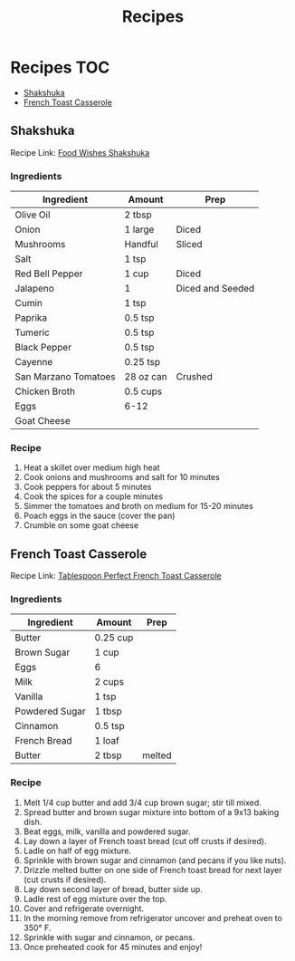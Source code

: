 #+TITLE: Recipes

* Recipes :TOC:
  - [[#shakshuka][Shakshuka]]
  - [[#french-toast-casserole][French Toast Casserole]]

** Shakshuka

   Recipe Link: [[https://foodwishes.blogspot.com/2015/10/shakshuka-say-it-with-me-now.html][Food Wishes Shakshuka]]

*** Ingredients
    
    | Ingredient           | Amount    | Prep             |
    |----------------------+-----------+------------------|
    | Olive Oil            | 2 tbsp    |                  |
    | Onion                | 1 large   | Diced            |
    | Mushrooms            | Handful   | Sliced           |
    | Salt                 | 1 tsp     |                  |
    | Red Bell Pepper      | 1 cup     | Diced            |
    | Jalapeno             | 1         | Diced and Seeded |
    | Cumin                | 1 tsp     |                  |
    | Paprika              | 0.5 tsp   |                  |
    | Tumeric              | 0.5 tsp   |                  |
    | Black Pepper         | 0.5 tsp   |                  |
    | Cayenne              | 0.25 tsp  |                  |
    | San Marzano Tomatoes | 28 oz can | Crushed          |
    | Chicken Broth        | 0.5 cups  |                  |
    | Eggs                 | 6-12      |                  |
    | Goat Cheese          |           |                  |
    
*** Recipe

1. Heat a skillet over medium high heat    
2. Cook onions and mushrooms and salt for 10 minutes
3. Cook peppers for about 5 minutes
4. Cook the spices for a couple minutes
5. Simmer the tomatoes and broth on medium for 15-20 minutes
6. Poach eggs in the sauce (cover the pan)
7. Crumble on some goat cheese
  
** French Toast Casserole

   Recipe Link: [[https://www.tablespoon.com/recipes/perfect-french-toast-casserole/ca16d480-f621-4067-87ad-27674feb15cb#reviewDiv][Tablespoon Perfect French Toast Casserole]]

*** Ingredients

    | Ingredient     | Amount   | Prep   |
    |----------------+----------+--------|
    | Butter         | 0.25 cup |        |
    | Brown Sugar    | 1 cup    |        |
    | Eggs           | 6        |        |
    | Milk           | 2 cups   |        |
    | Vanilla        | 1 tsp    |        |
    | Powdered Sugar | 1 tbsp   |        |
    | Cinnamon       | 0.5 tsp  |        |
    | French Bread   | 1 loaf   |        |
    | Butter         | 2 tbsp   | melted |
 
*** Recipe
    
1. Melt 1/4 cup butter and add 3/4 cup brown sugar; stir till mixed.
2. Spread butter and brown sugar mixture into bottom of a 9x13 baking dish.
3. Beat eggs, milk, vanilla and powdered sugar.
4. Lay down a layer of French toast bread (cut off crusts if desired).
5. Ladle on half of egg mixture.
6. Sprinkle with brown sugar and cinnamon (and pecans if you like nuts).
7. Drizzle melted butter on one side of French toast bread for next layer (cut crusts if desired).
8. Lay down second layer of bread, butter side up.
9. Ladle rest of egg mixture over the top.
10. Cover and refrigerate overnight.
11. In the morning remove from refrigerator uncover and preheat oven to 350° F.
12. Sprinkle with sugar and cinnamon, or pecans.
13. Once preheated cook for 45 minutes and enjoy!
